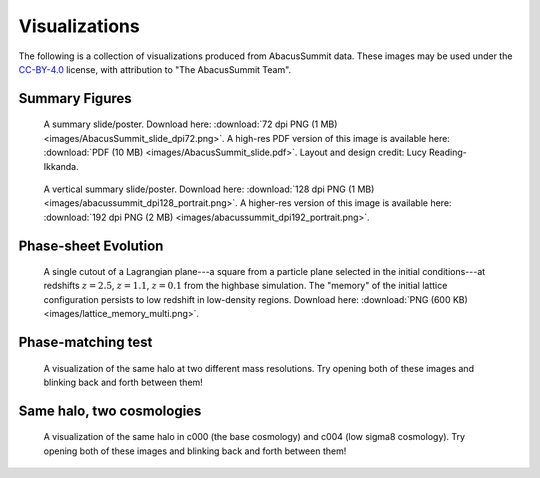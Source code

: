 Visualizations
==============

The following is a collection of visualizations produced from AbacusSummit data.  These images may be used under the `CC-BY-4.0 <https://creativecommons.org/licenses/by/4.0/>`_ license, with attribution to "The AbacusSummit Team".

Summary Figures
---------------
.. figure:: images/AbacusSummit_slide_dpi72.png

    A summary slide/poster. Download here: :download:`72 dpi PNG (1 MB) <images/AbacusSummit_slide_dpi72.png>`.  A high-res PDF version of this image is available here: :download:`PDF (10 MB) <images/AbacusSummit_slide.pdf>`.  Layout and design credit: Lucy Reading-Ikkanda.
    
.. figure:: images/abacussummit_dpi128_portrait.png

    A vertical summary slide/poster. Download here: :download:`128 dpi PNG (1 MB) <images/abacussummit_dpi128_portrait.png>`.  A higher-res version of this image is available here: :download:`192 dpi PNG (2 MB) <images/abacussummit_dpi192_portrait.png>`.
    
Phase-sheet Evolution
---------------------
.. figure:: images/lattice_memory_multi.png

    A single cutout of a Lagrangian plane---a square from a particle plane selected in the initial conditions---at redshifts :math:`z=2.5`, :math:`z=1.1`, :math:`z=0.1` from the highbase simulation.  The "memory" of the initial lattice configuration persists to low redshift in low-density regions.  Download here: :download:`PNG (600 KB) <images/lattice_memory_multi.png>`.

Phase-matching test
-------------------

.. figure:: images/AbacusSummit_hugebase_c000_ph006_halo_zoom.png

.. figure:: images/AbacusSummit_base_c000_ph006_halo_zoom.png

    A visualization of the same halo at two different mass resolutions.  Try opening both of these images and blinking back and forth between them!
    

Same halo, two cosmologies
--------------------------
.. figure:: images/AbacusSummit_base_c000_ph000_halo_zoom.png

.. figure:: images/AbacusSummit_base_c004_ph000_halo_zoom.png

    A visualization of the same halo in c000 (the base cosmology) and c004 (low sigma8 cosmology).  Try opening both of these images and blinking back and forth between them!
